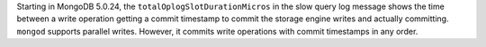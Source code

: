 Starting in MongoDB 5.0.24, the ``totalOplogSlotDurationMicros`` in the
slow query log message shows the time between a write operation getting
a commit timestamp to commit the storage engine writes and actually
committing. ``mongod`` supports parallel writes. However, it commits
write operations with commit timestamps in any order. 
